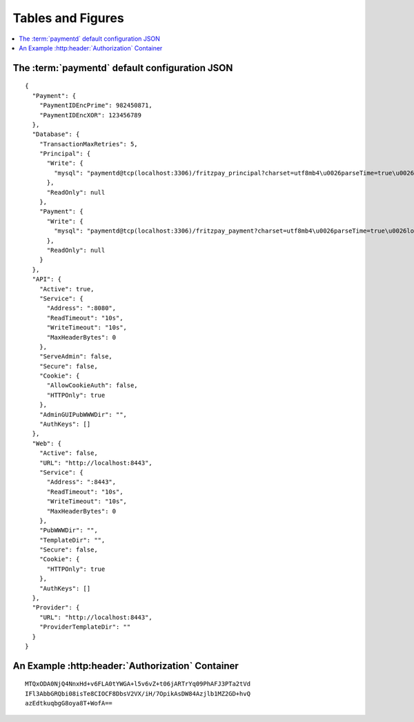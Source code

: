 Tables and Figures
==================

.. contents::
	:local:

The :term:`paymentd` default configuration JSON
-----------------------------------------------

.. startPaymentdDefaultConfigJSON

::

	{
	  "Payment": {
	    "PaymentIDEncPrime": 982450871,
	    "PaymentIDEncXOR": 123456789
	  },
	  "Database": {
	    "TransactionMaxRetries": 5,
	    "Principal": {
	      "Write": {
	        "mysql": "paymentd@tcp(localhost:3306)/fritzpay_principal?charset=utf8mb4\u0026parseTime=true\u0026loc=UTC\u0026timeout=1m\u0026wait_timeout=30\u0026interactive_timeout=30\u0026time_zone=%22%2B00%3A00%22"
	      },
	      "ReadOnly": null
	    },
	    "Payment": {
	      "Write": {
	        "mysql": "paymentd@tcp(localhost:3306)/fritzpay_payment?charset=utf8mb4\u0026parseTime=true\u0026loc=UTC\u0026timeout=1m\u0026wait_timeout=30\u0026interactive_timeout=30\u0026time_zone=%22%2B00%3A00%22"
	      },
	      "ReadOnly": null
	    }
	  },
	  "API": {
	    "Active": true,
	    "Service": {
	      "Address": ":8080",
	      "ReadTimeout": "10s",
	      "WriteTimeout": "10s",
	      "MaxHeaderBytes": 0
	    },
	    "ServeAdmin": false,
	    "Secure": false,
	    "Cookie": {
	      "AllowCookieAuth": false,
	      "HTTPOnly": true
	    },
	    "AdminGUIPubWWWDir": "",
	    "AuthKeys": []
	  },
	  "Web": {
	    "Active": false,
	    "URL": "http://localhost:8443",
	    "Service": {
	      "Address": ":8443",
	      "ReadTimeout": "10s",
	      "WriteTimeout": "10s",
	      "MaxHeaderBytes": 0
	    },
	    "PubWWWDir": "",
	    "TemplateDir": "",
	    "Secure": false,
	    "Cookie": {
	      "HTTPOnly": true
	    },
	    "AuthKeys": []
	  },
	  "Provider": {
	    "URL": "http://localhost:8443",
	    "ProviderTemplateDir": ""
	  }
	}

.. endPaymentdDefaultConfigJSON

An Example :http:header:`Authorization` Container
-------------------------------------------------

.. startPaymentdAuthContainer

::

	MTQxODA0NjQ4NnxHd+v6FLA0tYWGA+l5v6vZ+t06jARTrYq09PhAFJ3PTa2tVd
	IFl3AbbGRQbi08isTe8CIOCF8DbsV2VX/iH/7OpikAsDW84Azjlb1MZ2GD+hvQ
	azEdtkuqbgG8oya8T+WofA==

.. endPaymentdAuthContainer
